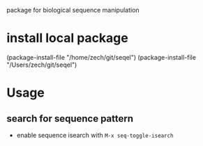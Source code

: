 #+TILE: SEQEL
  package for biological sequence manipulation
* install local package
   (package-install-file "/home/zech/git/seqel")
   (package-install-file "/Users/zech/git/seqel")
* Usage
** search for sequence pattern
   - enable sequence isearch with ~M-x seq-toggle-isearch~
